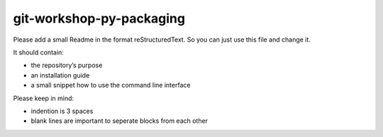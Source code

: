git-workshop-py-packaging
=============================


Please add a small Readme in the format reStructuredText.
So you can just use this file and change it.

It should contain:

* the repository’s purpose
* an installation guide
* a small snippet how to use the command line interface

Please keep in mind:

* indention is 3 spaces
* blank lines are important to seperate blocks from each other
